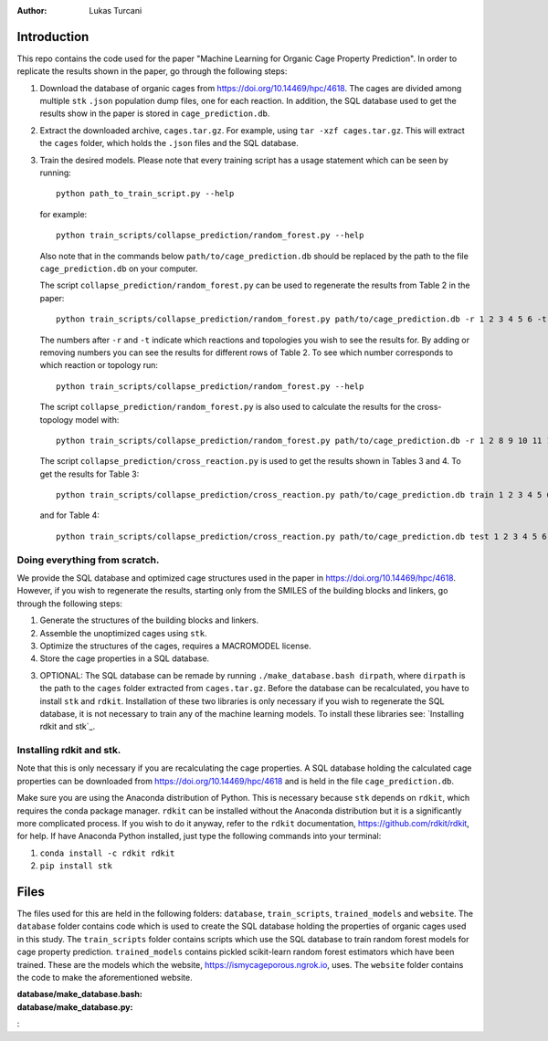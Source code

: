 :author: Lukas Turcani

Introduction
============

This repo contains the code used for the paper "Machine Learning for
Organic Cage Property Prediction". In order to replicate the results
shown in the paper, go through the following steps:

1. Download the database of organic cages from
   https://doi.org/10.14469/hpc/4618. The cages are divided among
   multiple ``stk`` ``.json`` population dump files, one
   for each reaction. In addition, the SQL database used to
   get the results show in the paper is stored in
   ``cage_prediction.db``.
2. Extract the downloaded archive, ``cages.tar.gz``. For example,
   using ``tar -xzf cages.tar.gz``. This will extract the ``cages``
   folder, which holds the ``.json`` files and the SQL database.
3. Train the desired models. Please note that every training script has
   a usage statement which can be seen by running::

       python path_to_train_script.py --help

   for example::

       python train_scripts/collapse_prediction/random_forest.py --help

   Also note that in the commands below ``path/to/cage_prediction.db``
   should be replaced by the path to the file ``cage_prediction.db``
   on your computer.

   The script ``collapse_prediction/random_forest.py`` can be used to
   regenerate the results from Table 2 in the paper::

       python train_scripts/collapse_prediction/random_forest.py path/to/cage_prediction.db -r 1 2 3 4 5 6 -t 1

   The numbers after ``-r`` and ``-t`` indicate which reactions and
   topologies you wish to see the results for. By adding or removing
   numbers you can see the results for different rows of Table 2. To
   see which number corresponds to which reaction or topology run::

       python train_scripts/collapse_prediction/random_forest.py --help

   The script ``collapse_prediction/random_forest.py`` is also used to
   calculate the results for the cross-topology model with::

       python train_scripts/collapse_prediction/random_forest.py path/to/cage_prediction.db -r 1 2 8 9 10 11 12 -t 1 2 3 4 5 --join

   The script ``collapse_prediction/cross_reaction.py`` is used to
   get the results shown in Tables 3 and 4. To get the results for
   Table 3::

       python train_scripts/collapse_prediction/cross_reaction.py path/to/cage_prediction.db train 1 2 3 4 5 6

   and for Table 4::

       python train_scripts/collapse_prediction/cross_reaction.py path/to/cage_prediction.db test 1 2 3 4 5 6

Doing everything from scratch.
------------------------------

We provide the SQL database and optimized cage structures used in the
paper in https://doi.org/10.14469/hpc/4618. However, if you wish to
regenerate the results, starting only from the SMILES of the building
blocks and linkers, go through the following steps:

1. Generate the structures of the building blocks and linkers.
2. Assemble the unoptimized cages using ``stk``.
3. Optimize the structures of the cages, requires a MACROMODEL license.
4. Store the cage properties in a SQL database.


3. OPTIONAL: The SQL database can be remade by running
   ``./make_database.bash dirpath``, where ``dirpath`` is the path
   to the ``cages`` folder extracted from ``cages.tar.gz``. Before
   the database can be recalculated, you have to install ``stk`` and
   ``rdkit``. Installation of these two libraries is only necessary if
   you wish to regenerate the SQL database, it is not necessary to
   train any of the machine learning models. To install these libraries
   see: `Installing rdkit and stk`_.


Installing rdkit and stk.
-------------------------

Note that this is only necessary if you are recalculating the cage
properties. A SQL database holding the calculated cage properties
can be downloaded from https://doi.org/10.14469/hpc/4618 and is
held in the file ``cage_prediction.db``.

Make sure you are using the Anaconda distribution of Python. This
is necessary because ``stk`` depends on ``rdkit``, which requires the
conda package manager. ``rdkit`` can be installed without the
Anaconda distribution but it is a significantly more complicated
process. If you wish to do it anyway, refer to the ``rdkit``
documentation, https://github.com/rdkit/rdkit, for help. If have
Anaconda Python installed, just type the following commands into your
terminal:

1. ``conda install -c rdkit rdkit``
2. ``pip install stk``

Files
=====

The files used for this are held in the following folders: ``database``,
``train_scripts``, ``trained_models`` and ``website``. The
``database`` folder contains code which is used to create the SQL
database holding the properties of organic cages used in this study.
The ``train_scripts``
folder contains scripts which use the SQL database to train random
forest models for cage property prediction. ``trained_models`` contains
pickled scikit-learn random forest estimators which have been trained.
These are the models which the website, https://ismycageporous.ngrok.io, uses.
The ``website`` folder contains the code to make the aforementioned website.

:database/make_database.bash:
:database/make_database.py:
:
